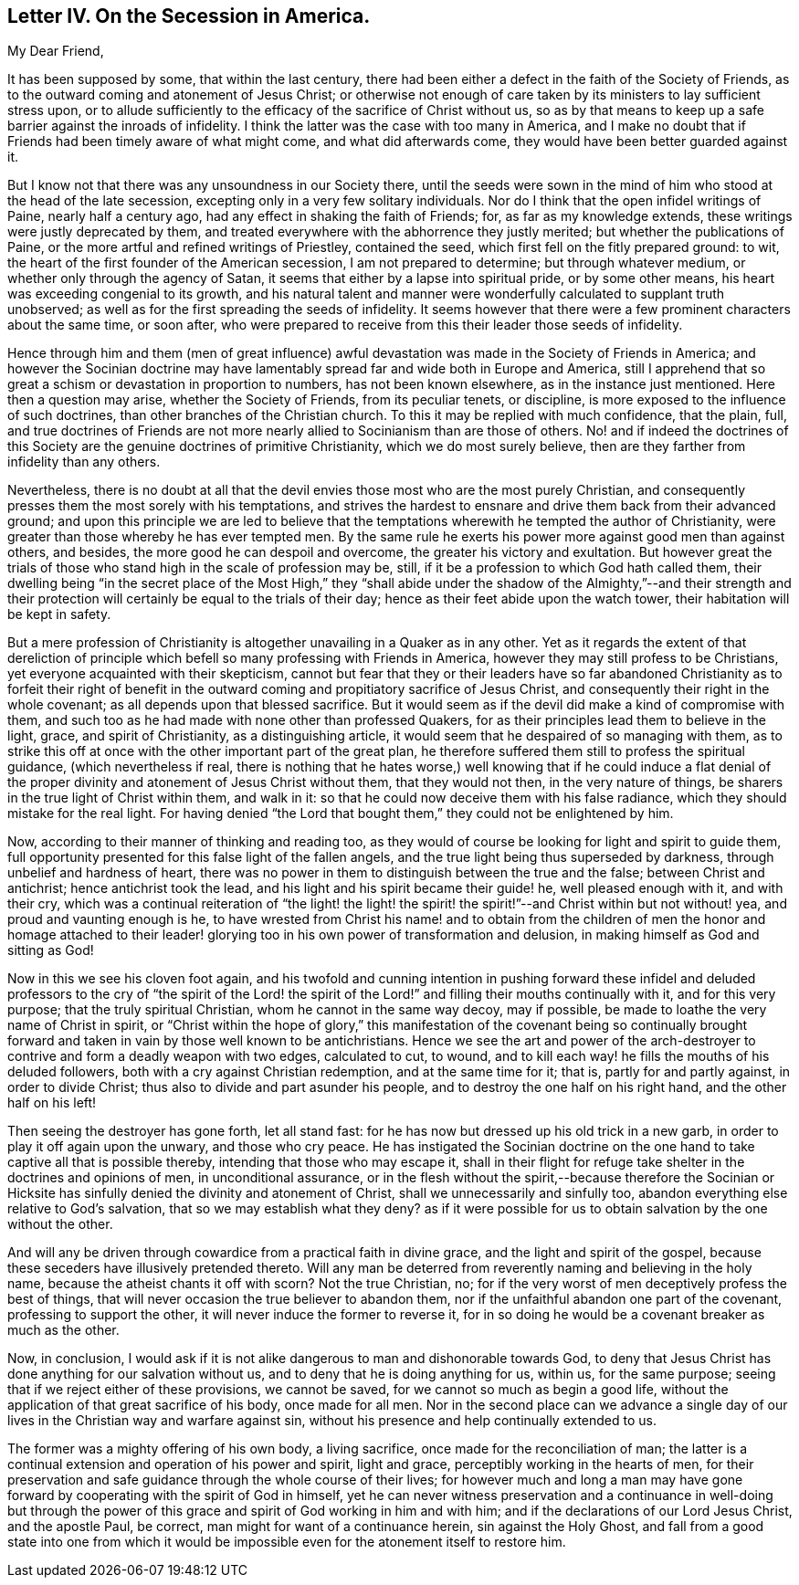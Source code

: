 == Letter IV. On the Secession in America.

[.salutation]
My Dear Friend,

It has been supposed by some, that within the last century,
there had been either a defect in the faith of the Society of Friends,
as to the outward coming and atonement of Jesus Christ;
or otherwise not enough of care taken by its ministers to lay sufficient stress upon,
or to allude sufficiently to the efficacy of the sacrifice of Christ without us,
so as by that means to keep up a safe barrier against the inroads of infidelity.
I think the latter was the case with too many in America,
and I make no doubt that if Friends had been timely aware of what might come,
and what did afterwards come, they would have been better guarded against it.

But I know not that there was any unsoundness in our Society there,
until the seeds were sown in the mind of him who stood at the head of the late secession,
excepting only in a very few solitary individuals.
Nor do I think that the open infidel writings of Paine, nearly half a century ago,
had any effect in shaking the faith of Friends; for, as far as my knowledge extends,
these writings were justly deprecated by them,
and treated everywhere with the abhorrence they justly merited;
but whether the publications of Paine,
or the more artful and refined writings of Priestley, contained the seed,
which first fell on the fitly prepared ground: to wit,
the heart of the first founder of the American secession, I am not prepared to determine;
but through whatever medium, or whether only through the agency of Satan,
it seems that either by a lapse into spiritual pride, or by some other means,
his heart was exceeding congenial to its growth,
and his natural talent and manner were wonderfully calculated to supplant truth unobserved;
as well as for the first spreading the seeds of infidelity.
It seems however that there were a few prominent characters about the same time,
or soon after,
who were prepared to receive from this their leader those seeds of infidelity.

Hence through him and them (men of great influence) awful
devastation was made in the Society of Friends in America;
and however the Socinian doctrine may have lamentably
spread far and wide both in Europe and America,
still I apprehend that so great a schism or devastation in proportion to numbers,
has not been known elsewhere, as in the instance just mentioned.
Here then a question may arise, whether the Society of Friends, from its peculiar tenets,
or discipline, is more exposed to the influence of such doctrines,
than other branches of the Christian church.
To this it may be replied with much confidence, that the plain, full,
and true doctrines of Friends are not more nearly
allied to Socinianism than are those of others.
No! and if indeed the doctrines of this Society are
the genuine doctrines of primitive Christianity,
which we do most surely believe, then are they farther from infidelity than any others.

Nevertheless,
there is no doubt at all that the devil envies those most who are the most purely Christian,
and consequently presses them the most sorely with his temptations,
and strives the hardest to ensnare and drive them back from their advanced ground;
and upon this principle we are led to believe that the temptations
wherewith he tempted the author of Christianity,
were greater than those whereby he has ever tempted men.
By the same rule he exerts his power more against good men than against others,
and besides, the more good he can despoil and overcome,
the greater his victory and exultation.
But however great the trials of those who stand high in the scale of profession may be,
still, if it be a profession to which God hath called them,
their dwelling being "`in the secret place of the Most High,`" they "`shall
abide under the shadow of the Almighty,`"--and their strength and their
protection will certainly be equal to the trials of their day;
hence as their feet abide upon the watch tower, their habitation will be kept in safety.

But a mere profession of Christianity is altogether
unavailing in a Quaker as in any other.
Yet as it regards the extent of that dereliction of principle
which befell so many professing with Friends in America,
however they may still profess to be Christians,
yet everyone acquainted with their skepticism,
cannot but fear that they or their leaders have so far abandoned
Christianity as to forfeit their right of benefit in the
outward coming and propitiatory sacrifice of Jesus Christ,
and consequently their right in the whole covenant;
as all depends upon that blessed sacrifice.
But it would seem as if the devil did make a kind of compromise with them,
and such too as he had made with none other than professed Quakers,
for as their principles lead them to believe in the light, grace,
and spirit of Christianity, as a distinguishing article,
it would seem that he despaired of so managing with them,
as to strike this off at once with the other important part of the great plan,
he therefore suffered them still to profess the spiritual guidance,
(which nevertheless if real,
there is nothing that he hates worse,) well knowing that if he could induce a
flat denial of the proper divinity and atonement of Jesus Christ without them,
that they would not then, in the very nature of things,
be sharers in the true light of Christ within them, and walk in it:
so that he could now deceive them with his false radiance,
which they should mistake for the real light.
For having denied "`the Lord that bought them,`" they could not be enlightened by him.

Now, according to their manner of thinking and reading too,
as they would of course be looking for light and spirit to guide them,
full opportunity presented for this false light of the fallen angels,
and the true light being thus superseded by darkness,
through unbelief and hardness of heart,
there was no power in them to distinguish between the true and the false;
between Christ and antichrist; hence antichrist took the lead,
and his light and his spirit became their guide! he, well pleased enough with it,
and with their cry,
which was a continual reiteration of "`the light! the light! the
spirit! the spirit!`"--and Christ within but not without! yea,
and proud and vaunting enough is he,
to have wrested from Christ his name! and to obtain from the children
of men the honor and homage attached to their leader! glorying
too in his own power of transformation and delusion,
in making himself as God and sitting as God!

Now in this we see his cloven foot again,
and his twofold and cunning intention in pushing forward these infidel
and deluded professors to the cry of "`the spirit of the Lord! the spirit
of the Lord!`" and filling their mouths continually with it,
and for this very purpose; that the truly spiritual Christian,
whom he cannot in the same way decoy, may if possible,
be made to loathe the very name of Christ in spirit,
or "`Christ within the hope of glory,`" this manifestation of the covenant being so
continually brought forward and taken in vain by those well known to be antichristians.
Hence we see the art and power of the arch-destroyer
to contrive and form a deadly weapon with two edges,
calculated to cut, to wound,
and to kill each way! he fills the mouths of his deluded followers,
both with a cry against Christian redemption, and at the same time for it; that is,
partly for and partly against, in order to divide Christ;
thus also to divide and part asunder his people,
and to destroy the one half on his right hand, and the other half on his left!

Then seeing the destroyer has gone forth, let all stand fast:
for he has now but dressed up his old trick in a new garb,
in order to play it off again upon the unwary, and those who cry peace.
He has instigated the Socinian doctrine on the one
hand to take captive all that is possible thereby,
intending that those who may escape it,
shall in their flight for refuge take shelter in the doctrines and opinions of men,
in unconditional assurance,
or in the flesh without the spirit,--because therefore the Socinian
or Hicksite has sinfully denied the divinity and atonement of Christ,
shall we unnecessarily and sinfully too,
abandon everything else relative to God`'s salvation,
that so we may establish what they deny?
as if it were possible for us to obtain salvation by the one without the other.

And will any be driven through cowardice from a practical faith in divine grace,
and the light and spirit of the gospel,
because these seceders have illusively pretended thereto.
Will any man be deterred from reverently naming and believing in the holy name,
because the atheist chants it off with scorn?
Not the true Christian, no;
for if the very worst of men deceptively profess the best of things,
that will never occasion the true believer to abandon them,
nor if the unfaithful abandon one part of the covenant, professing to support the other,
it will never induce the former to reverse it,
for in so doing he would be a covenant breaker as much as the other.

Now, in conclusion,
I would ask if it is not alike dangerous to man and dishonorable towards God,
to deny that Jesus Christ has done anything for our salvation without us,
and to deny that he is doing anything for us, within us, for the same purpose;
seeing that if we reject either of these provisions, we cannot be saved,
for we cannot so much as begin a good life,
without the application of that great sacrifice of his body, once made for all men.
Nor in the second place can we advance a single day of our
lives in the Christian way and warfare against sin,
without his presence and help continually extended to us.

The former was a mighty offering of his own body, a living sacrifice,
once made for the reconciliation of man;
the latter is a continual extension and operation of his power and spirit,
light and grace, perceptibly working in the hearts of men,
for their preservation and safe guidance through the whole course of their lives;
for however much and long a man may have gone forward
by cooperating with the spirit of God in himself,
yet he can never witness preservation and a continuance in well-doing but through
the power of this grace and spirit of God working in him and with him;
and if the declarations of our Lord Jesus Christ, and the apostle Paul, be correct,
man might for want of a continuance herein, sin against the Holy Ghost,
and fall from a good state into one from which it would
be impossible even for the atonement itself to restore him.
